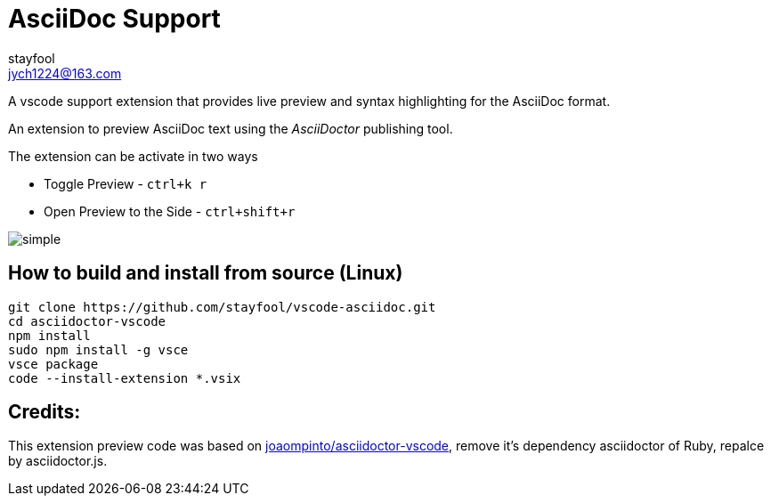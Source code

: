 # AsciiDoc Support
stayfool <jych1224@163.com>

A vscode support extension that provides live preview and syntax highlighting for the AsciiDoc format.

An extension to preview AsciiDoc text using the _AsciiDoctor_ publishing tool.

The extension can be activate in two ways

* Toggle Preview - `ctrl+k r`
* Open Preview to the Side - `ctrl+shift+r`

image::images/simple.gif[]

## How to build and install from source (Linux)
[source,sh]
----
git clone https://github.com/stayfool/vscode-asciidoc.git
cd asciidoctor-vscode
npm install
sudo npm install -g vsce
vsce package
code --install-extension *.vsix
----

## Credits:
This extension preview code was based on link:https://github.com/joaompinto/asciidoctor-vscode[joaompinto/asciidoctor-vscode], remove it's dependency asciidoctor of Ruby, repalce by asciidoctor.js.